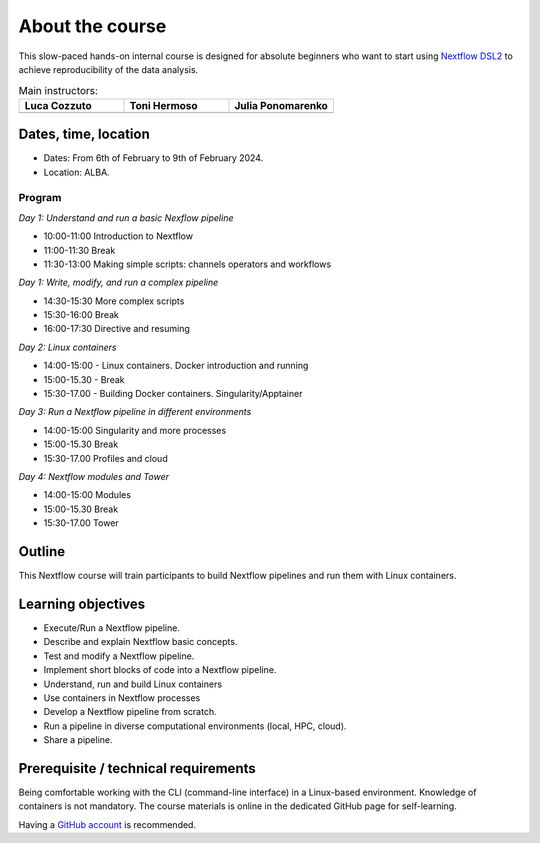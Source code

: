 .. _home-page-about:

**************
About the course
**************

.. autosummary::
   :toctree: generated


This slow-paced hands-on internal course is designed for absolute beginners who want to start using  `Nextflow DSL2 <https://www.nextflow.io>`_ to achieve reproducibility of the data analysis.


.. |luca| image:: images/lcozzuto.jpg
  :alt: Alternative text

.. |toni| image:: images/thermoso.jpg
  :alt: Alternative text
  

.. |julia| image:: images/jponomarenko.jpg
  :alt: Alternative text



.. list-table:: Main instructors:
   :widths: 50 50 50
   :header-rows: 1

   * - Luca Cozzuto
     - Toni Hermoso
     - Julia Ponomarenko
   * - |luca|
     - |toni|
     - |julia|


.. _home-page-dates

Dates, time, location
=========================

* Dates: From 6th of February to 9th of February 2024.

* Location: ALBA.

Program
------------------------
  
*Day 1: Understand and run a basic Nexflow pipeline*

* 10:00-11:00 Introduction to Nextflow
* 11:00-11:30 Break
* 11:30-13:00 Making simple scripts: channels operators and workflows

*Day 1: Write, modify, and run a complex pipeline*

* 14:30-15:30 More complex scripts
* 15:30-16:00 Break
* 16:00-17:30 Directive and resuming 

*Day 2: Linux containers*

* 14:00-15:00 - Linux containers. Docker introduction and running
* 15:00-15.30 - Break
* 15:30-17.00 - Building Docker containers. Singularity/Apptainer

*Day 3: Run a Nextflow pipeline in different environments*

* 14:00-15:00  Singularity and more processes
* 15:00-15.30  Break
* 15:30-17.00 Profiles and cloud

*Day 4: Nextflow modules and Tower*

* 14:00-15:00 Modules
* 15:00-15.30 Break
* 15:30-17.00 Tower


.. _home-page-outline:

Outline
============

This Nextflow course will train participants to build Nextflow pipelines and run them with Linux containers.

.. _home-page-learning:

Learning objectives
============

* Execute/Run a Nextflow pipeline.
* Describe and explain Nextflow basic concepts.
* Test and modify a Nextflow pipeline.
* Implement short blocks of code into a Nextflow pipeline.
* Understand, run and build Linux containers
* Use containers in Nextflow processes
* Develop a Nextflow pipeline from scratch.
* Run a pipeline in diverse computational environments (local, HPC, cloud).
* Share a pipeline.

.. _home-page-prereq:

Prerequisite / technical requirements
============


Being comfortable working with the CLI (command-line interface) in a Linux-based environment.
Knowledge of containers is not mandatory. The course materials is online in the dedicated GitHub page for self-learning.

Having a `GitHub account <https://github.com/join>`_ is recommended.


